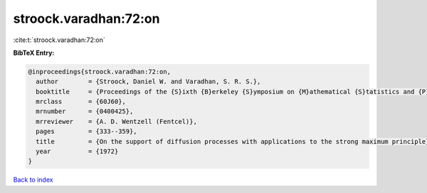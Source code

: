 stroock.varadhan:72:on
======================

:cite:t:`stroock.varadhan:72:on`

**BibTeX Entry:**

.. code-block:: bibtex

   @inproceedings{stroock.varadhan:72:on,
     author        = {Stroock, Daniel W. and Varadhan, S. R. S.},
     booktitle     = {Proceedings of the {S}ixth {B}erkeley {S}ymposium on {M}athematical {S}tatistics and {P}robability ({U}niv. {C}alifornia, {B}erkeley, {C}alif., 1970/1971), {V}ol. {III}: {P}robability theory},
     mrclass       = {60J60},
     mrnumber      = {0400425},
     mrreviewer    = {A. D. Wentzell (Fentcel)},
     pages         = {333--359},
     title         = {On the support of diffusion processes with applications to the strong maximum principle},
     year          = {1972}
   }

`Back to index <../By-Cite-Keys.html>`_
